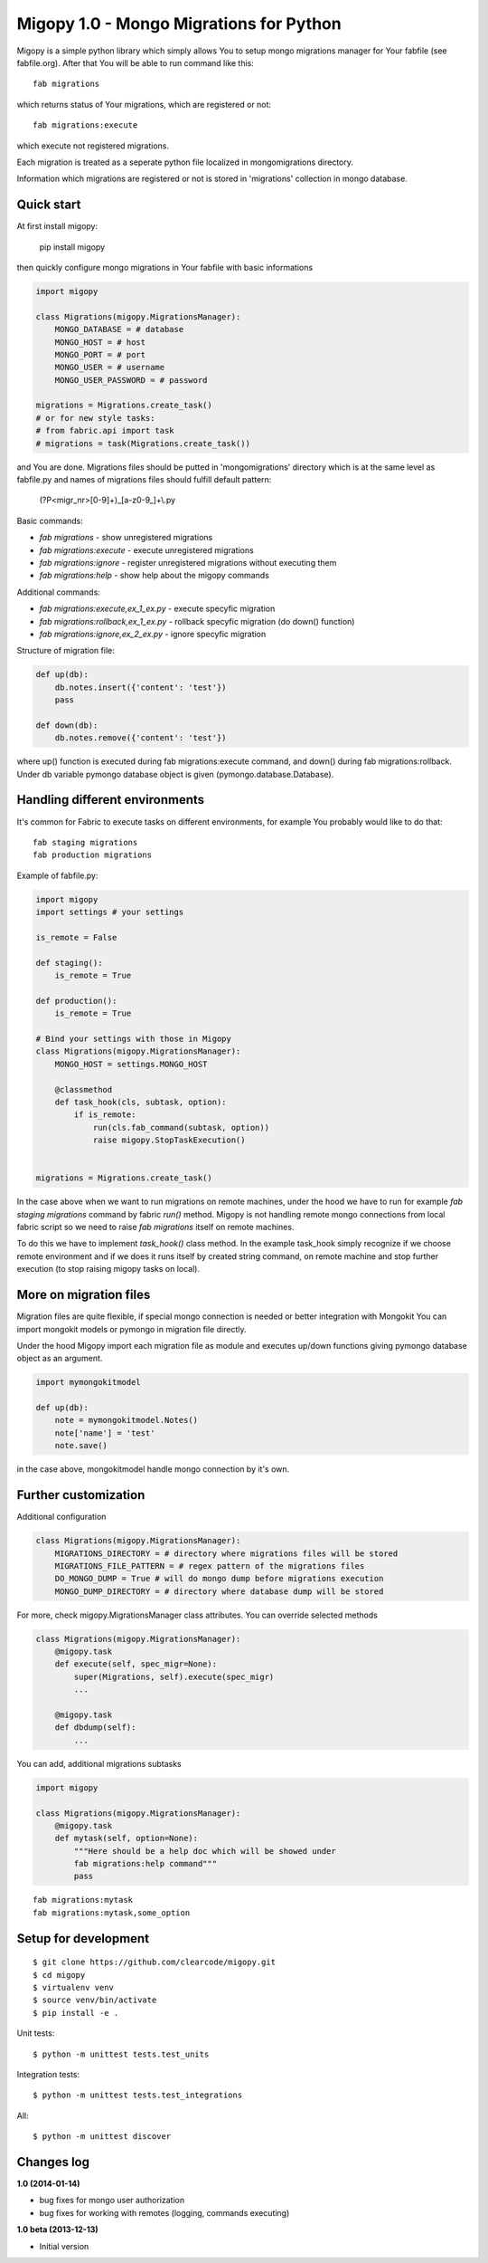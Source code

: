 Migopy 1.0 - Mongo Migrations for Python
=====================================

Migopy is a simple python library which simply allows You to
setup mongo migrations manager for Your fabfile (see fabfile.org). After that
You will be able to run command like this::

    fab migrations

which returns status of Your migrations, which are registered or not::

    fab migrations:execute

which execute not registered migrations.

Each migration is treated as a seperate python file localized in mongomigrations
directory.

Information which migrations are registered or not is stored in 'migrations'
collection in mongo database.


Quick start
----------------

At first install migopy:

    pip install migopy

then quickly configure mongo migrations in Your fabfile with basic
informations

.. code-block:: python

    import migopy

    class Migrations(migopy.MigrationsManager):
        MONGO_DATABASE = # database
        MONGO_HOST = # host
        MONGO_PORT = # port
        MONGO_USER = # username
        MONGO_USER_PASSWORD = # password

    migrations = Migrations.create_task()
    # or for new style tasks:
    # from fabric.api import task
    # migrations = task(Migrations.create_task())

and You are done. Migrations files should be putted in 'mongomigrations'
directory which is at the same level as fabfile.py and names of migrations files
should fulfill default pattern:

    (?P<migr_nr>[0-9]+)_[a-z0-9_]+\\.py

Basic commands:

* `fab migrations` - show unregistered migrations
* `fab migrations:execute` - execute unregistered migrations
* `fab migrations:ignore` - register unregistered migrations without executing them
* `fab migrations:help` - show help about the migopy commands

Additional commands:

* `fab migrations:execute,ex_1_ex.py` - execute specyfic migration
* `fab migrations:rollback,ex_1_ex.py` - rollback specyfic migration (do down() function)
* `fab migrations:ignore,ex_2_ex.py` - ignore specyfic migration


Structure of migration file:

.. code-block:: python

    def up(db):
        db.notes.insert({'content': 'test'})
        pass

    def down(db):
        db.notes.remove({'content': 'test'})


where up() function is executed during fab migrations:execute command, and
down() during fab migrations:rollback. Under db variable pymongo database
object is given (pymongo.database.Database).


Handling different environments
----------------

It's common for Fabric to execute tasks on different environments, for
example You probably would like to do that::

    fab staging migrations
    fab production migrations

Example of fabfile.py:

.. code-block:: python

    import migopy
    import settings # your settings

    is_remote = False

    def staging():
        is_remote = True

    def production():
        is_remote = True

    # Bind your settings with those in Migopy
    class Migrations(migopy.MigrationsManager):
        MONGO_HOST = settings.MONGO_HOST

        @classmethod
        def task_hook(cls, subtask, option):
            if is_remote:
                run(cls.fab_command(subtask, option))
                raise migopy.StopTaskExecution()


    migrations = Migrations.create_task()

In the case above when we want to run migrations on remote machines, under
the hood we have to run for example `fab staging migrations` command by
fabric `run()` method. Migopy is not handling remote mongo connections from
local fabric script so we need to raise `fab migrations` itself on remote
machines.

To do this we have to implement `task_hook()` class method. In the example
task_hook simply recognize if we choose remote environment and if we does it
runs itself by created string command, on remote machine and stop further
execution (to stop raising migopy tasks on local).


More on migration files
----------------

Migration files are quite flexible, if special mongo connection is needed or
better integration with Mongokit You can import mongokit models or pymongo
in migration file directly.

Under the hood Migopy import each migration file as module and
executes up/down functions giving pymongo database object as an argument.

.. code-block:: python

    import mymongokitmodel

    def up(db):
        note = mymongokitmodel.Notes()
        note['name'] = 'test'
        note.save()

in the case above, mongokitmodel handle mongo connection by it's own.

Further customization
----------------

Additional configuration

.. code-block:: python

    class Migrations(migopy.MigrationsManager):
        MIGRATIONS_DIRECTORY = # directory where migrations files will be stored
        MIGRATIONS_FILE_PATTERN = # regex pattern of the migrations files
        DO_MONGO_DUMP = True # will do mongo dump before migrations execution
        MONGO_DUMP_DIRECTORY = # directory where database dump will be stored

For more, check migopy.MigrationsManager class attributes.
You can override selected methods

.. code-block:: python

    class Migrations(migopy.MigrationsManager):
        @migopy.task
        def execute(self, spec_migr=None):
            super(Migrations, self).execute(spec_migr)
            ...

        @migopy.task
        def dbdump(self):
            ...


You can add, additional migrations subtasks

.. code-block:: python

    import migopy

    class Migrations(migopy.MigrationsManager):
        @migopy.task
        def mytask(self, option=None):
            """Here should be a help doc which will be showed under
            fab migrations:help command"""
            pass

::

    fab migrations:mytask
    fab migrations:mytask,some_option



Setup for development
-----------------
::

    $ git clone https://github.com/clearcode/migopy.git
    $ cd migopy
    $ virtualenv venv
    $ source venv/bin/activate
    $ pip install -e .

Unit tests::

    $ python -m unittest tests.test_units

Integration tests::

    $ python -m unittest tests.test_integrations

All::

    $ python -m unittest discover


Changes log
--------------

**1.0 (2014-01-14)**

* bug fixes for mongo user authorization
* bug fixes for working with remotes (logging, commands executing)

**1.0 beta (2013-12-13)**

* Initial version
